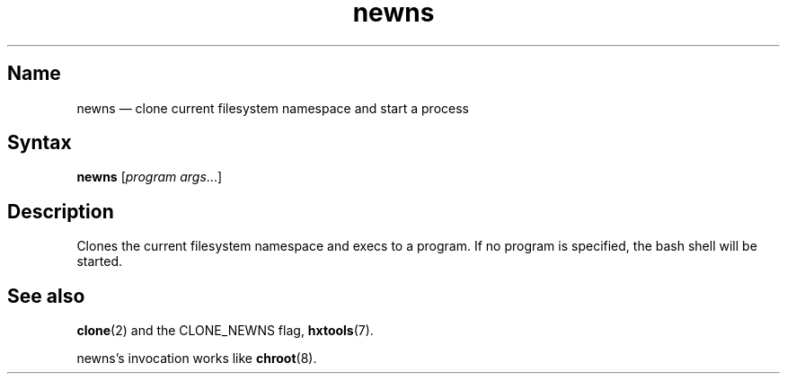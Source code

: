 .TH newns 8 "2008-11-11" "hxtools" "hxtools"
.SH Name
.PP
newns \(em clone current filesystem namespace and start a process
.SH Syntax
.PP
\fBnewns\fP [\fIprogram args\fP...]
.SH Description
.PP
Clones the current filesystem namespace and execs to a program. If no program
is specified, the bash shell will be started.
.SH "See also"
.PP
\fBclone\fP(2) and the CLONE_NEWNS flag, \fBhxtools\fP(7).
.PP
newns's invocation works like \fBchroot\fP(8).
